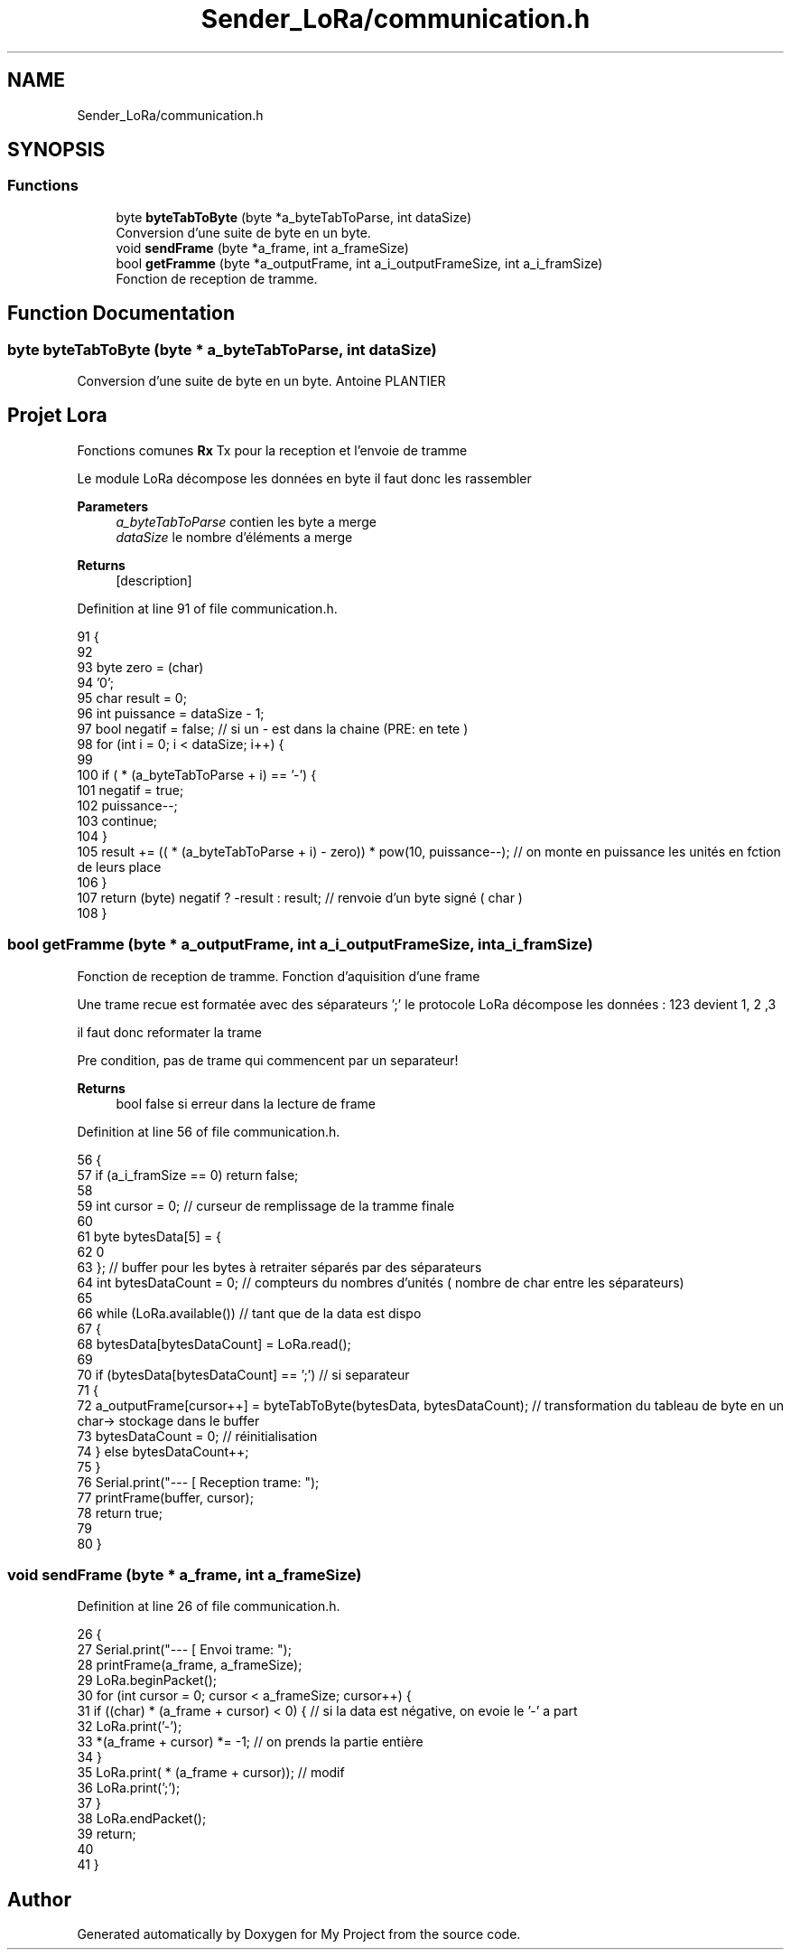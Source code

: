 .TH "Sender_LoRa/communication.h" 3 "Fri Nov 6 2020" "My Project" \" -*- nroff -*-
.ad l
.nh
.SH NAME
Sender_LoRa/communication.h
.SH SYNOPSIS
.br
.PP
.SS "Functions"

.in +1c
.ti -1c
.RI "byte \fBbyteTabToByte\fP (byte *a_byteTabToParse, int dataSize)"
.br
.RI "Conversion d'une suite de byte en un byte\&. "
.ti -1c
.RI "void \fBsendFrame\fP (byte *a_frame, int a_frameSize)"
.br
.ti -1c
.RI "bool \fBgetFramme\fP (byte *a_outputFrame, int a_i_outputFrameSize, int a_i_framSize)"
.br
.RI "Fonction de reception de tramme\&. "
.in -1c
.SH "Function Documentation"
.PP 
.SS "byte byteTabToByte (byte * a_byteTabToParse, int dataSize)"

.PP
Conversion d'une suite de byte en un byte\&. Antoine PLANTIER 
.SH "Projet Lora"
.PP
Fonctions comunes \fBRx\fP Tx pour la reception et l'envoie de tramme
.PP
Le module LoRa décompose les données en byte il faut donc les rassembler
.PP
\fBParameters\fP
.RS 4
\fIa_byteTabToParse\fP contien les byte a merge 
.br
\fIdataSize\fP le nombre d'éléments a merge
.RE
.PP
\fBReturns\fP
.RS 4
[description] 
.RE
.PP

.PP
Definition at line 91 of file communication\&.h\&.
.PP
.nf
91                                                           {
92 
93   byte zero = (char)
94   '0';
95   char result = 0;
96   int puissance = dataSize - 1;
97   bool negatif = false; // si un - est dans la chaine (PRE: en tete )
98   for (int i = 0; i < dataSize; i++) {
99 
100     if ( * (a_byteTabToParse + i) == '-') {
101       negatif = true;
102       puissance--;
103       continue;
104     }
105     result += (( * (a_byteTabToParse + i) - zero)) * pow(10, puissance--); // on monte en puissance les unités en fction de leurs place
106   }
107   return (byte) negatif ? -result : result; // renvoie d'un byte signé  ( char )
108 }
.fi
.SS "bool getFramme (byte * a_outputFrame, int a_i_outputFrameSize, int a_i_framSize)"

.PP
Fonction de reception de tramme\&. Fonction d'aquisition d'une frame
.PP
Une trame recue est formatée avec des séparateurs ';' le protocole LoRa décompose les données : 123 devient 1, 2 ,3
.PP
il faut donc reformater la trame
.PP
Pre condition, pas de trame qui commencent par un separateur! 
.PP
\fBReturns\fP
.RS 4
bool false si erreur dans la lecture de frame 
.RE
.PP

.PP
Definition at line 56 of file communication\&.h\&.
.PP
.nf
56                                                                                 {
57   if (a_i_framSize == 0) return false;
58 
59   int cursor = 0; // curseur de remplissage de la tramme finale
60 
61   byte bytesData[5] = {
62     0
63   }; // buffer pour les bytes à retraiter  séparés par des séparateurs 
64   int bytesDataCount = 0; // compteurs du nombres d'unités ( nombre de char entre les séparateurs)
65 
66   while (LoRa\&.available()) // tant que de la data est dispo 
67   {
68     bytesData[bytesDataCount] = LoRa\&.read();
69 
70     if (bytesData[bytesDataCount] == ';') // si separateur
71     {
72       a_outputFrame[cursor++] = byteTabToByte(bytesData, bytesDataCount); // transformation du tableau de byte en un char-> stockage dans le buffer
73       bytesDataCount = 0; // réinitialisation 
74     } else bytesDataCount++;
75   }
76   Serial\&.print("--- [ Reception trame: ");
77   printFrame(buffer, cursor);
78   return true;
79 
80 }
.fi
.SS "void sendFrame (byte * a_frame, int a_frameSize)"

.PP
Definition at line 26 of file communication\&.h\&.
.PP
.nf
26                                                 {
27   Serial\&.print("--- [ Envoi trame: ");
28   printFrame(a_frame, a_frameSize);
29   LoRa\&.beginPacket();
30   for (int cursor = 0; cursor < a_frameSize; cursor++) {
31     if ((char) * (a_frame + cursor) < 0) { // si la data est négative, on evoie le '-' a part 
32       LoRa\&.print('-');
33       *(a_frame + cursor) *= -1; // on prends la partie entière
34     }
35     LoRa\&.print( * (a_frame + cursor)); // modif 
36     LoRa\&.print(';');
37   }
38   LoRa\&.endPacket();
39   return;
40 
41 }
.fi
.SH "Author"
.PP 
Generated automatically by Doxygen for My Project from the source code\&.
